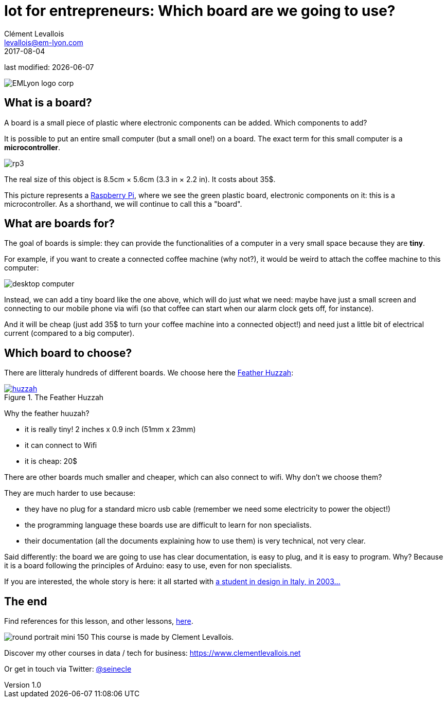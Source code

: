 = Iot for entrepreneurs: Which board are we going to use?
Clément Levallois <levallois@em-lyon.com>
2017-08-04

last modified: {docdate}

:icons!:
:iconsfont:   font-awesome
:revnumber: 1.0
:example-caption!:
ifndef::imagesdir[:imagesdir: ../images]
ifndef::sourcedir[:sourcedir: ../../../main/java]

:title-logo-image: EMLyon_logo_corp.png[align="center"]

image::EMLyon_logo_corp.png[align="center"]

//ST: 'Escape' or 'o' to see all sides, F11 for full screen, 's' for speaker notes

//ST: !
== What is a board?
//ST: What is a board?
//ST: !

A board is a small piece of plastic where electronic components can be added. Which components to add?

It is possible to put an entire small computer (but a small one!) on a board. The exact term for this small computer is a *microcontroller*.

//ST: !

image::rp3.jpg[align="center"]

The real size of this object is 8.5cm × 5.6cm (3.3 in × 2.2 in). It costs about 35$.

//ST: !
This picture represents a https://www.raspberrypi.org/products/[Raspberry Pi], where we see the green plastic board, electronic components on it: this is a microcontroller. As a shorthand, we will continue to call this a "board".

//ST: !
== What are boards for?
//ST: What are boards for?
//ST: !

The goal of boards is simple: they can provide the functionalities of a computer in a very small space because they are *tiny*.

//ST: !
For example, if you want to create a connected coffee machine (why not?), it would be weird to attach the coffee machine to this computer:

//ST: !
image::desktop_computer.jpg[align="center"]

//ST: !
Instead, we can add a tiny board like the one above, which will do just what we need:
maybe have just a small screen and connecting to our mobile phone via wifi (so that coffee can start when our alarm clock gets off, for instance).

//ST: !
And it will be cheap (just add 35$ to turn your coffee machine into a connected object!) and need just a little bit of electrical current (compared to a big computer).

//ST: !
== Which board to choose?
//ST: Which board to choose?
//ST: !

There are litteraly hundreds of different boards. We choose here the https://www.adafruit.com/product/3213[Feather Huzzah]:

.The Feather Huzzah
[link=https://www.adafruit.com/product/3213]
image::huzzah.jpg[align="center"]

//ST: !
Why the feather huuzah?

- it is really tiny! 2 inches x 0.9 inch (51mm x 23mm)
- it can connect to Wifi
- it is cheap: 20$

//ST: !
There are other boards much smaller and cheaper, which can also connect to wifi. Why don't we choose them?

//ST: !
They are much harder to use because:

- they have no plug for a standard micro usb cable (remember we need some electricity to power the object!)
- the programming language these boards use are difficult to learn for non specialists.
- their documentation (all the documents explaining how to use them) is very technical, not very clear.


//ST: !
Said differently: the board we are going to use has clear documentation, is easy to plug, and it is easy to program.
Why? Because it is a board following the principles of Arduino: easy to use, even for non specialists.

//ST: !
If you are interested, the whole story is here: it all started with https://arduinohistory.github.io/[a student in design in Italy, in 2003...]


== The end
//ST: The end
//ST: !

Find references for this lesson, and other lessons, https://seinecle.github.io/IoT4Entrepreneurs/[here].

image:round_portrait_mini_150.png[align="center", role="right"]
This course is made by Clement Levallois.

Discover my other courses in data / tech for business: https://www.clementlevallois.net

Or get in touch via Twitter: https://www.twitter.com/seinecle[@seinecle]
